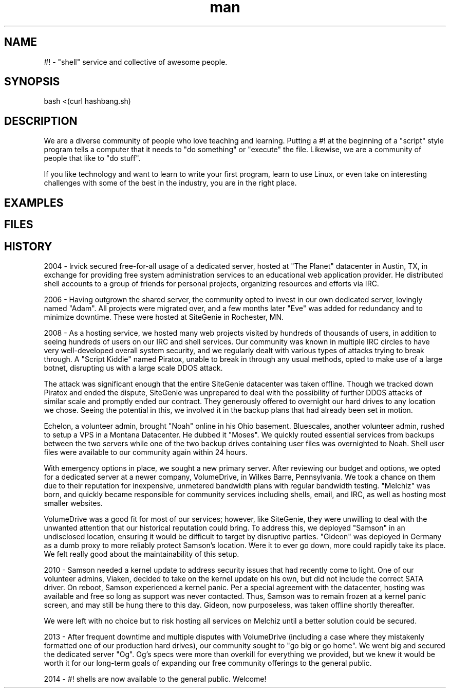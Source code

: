.\"Manpage for hashbang
.TH man 7 "29 May 2014" "0.5" "#! man page"

.SH NAME
#! \- "shell" service and collective of awesome people.

.SH SYNOPSIS

bash <(curl hashbang.sh)

.SH DESCRIPTION

We are a diverse community of people who love teaching and learning.
Putting a #! at the beginning of a "script" style program tells a computer that
it needs to "do something" or "execute" the file. Likewise, we are a community
of people that like to "do stuff".

If you like technology and want to learn to write your first program, learn to
use Linux, or even take on interesting challenges with some of the best in
the industry, you are in the right place.

.SH EXAMPLES

.SH FILES

.SH HISTORY

2004 - lrvick secured free-for-all usage of a dedicated server, hosted at
"The Planet" datacenter in Austin, TX, in exchange for providing free system
administration services to an educational web application provider. He
distributed shell accounts to a group of friends for personal projects,
organizing resources and efforts via IRC.

2006 - Having outgrown the shared server, the community opted to invest in our
own dedicated server, lovingly named "Adam". All projects were migrated over,
and a few months later "Eve" was added for redundancy and to minimize downtime.
These were hosted at SiteGenie in Rochester, MN.

2008 - As a hosting service, we hosted many web projects visited by hundreds of
thousands of users, in addition to seeing hundreds of users on our IRC and
shell services. Our community was known in multiple IRC circles to have very
well-developed overall system security, and we regularly dealt with various
types of attacks trying to break through. A "Script Kiddie" named Piratox,
unable to break in through any usual methods, opted to make use of a large
botnet, disrupting us with a large scale DDOS attack.

The attack was significant enough that the entire SiteGenie datacenter was
taken offline. Though we tracked down Piratox and ended the dispute, SiteGenie
was unprepared to deal with the possibility of further DDOS attacks of similar
scale and promptly ended our contract. They generously offered to overnight our
hard drives to any location we chose. Seeing the potential in this, we involved
it in the backup plans that had already been set in motion.

Echelon, a volunteer admin, brought "Noah" online in his Ohio basement.
Bluescales, another volunteer admin, rushed to setup a VPS in a Montana
Datacenter. He dubbed it "Moses". We quickly routed essential services from
backups between the two servers while one of the two backup drives containing
user files was overnighted to Noah. Shell user files were available to our
community again within 24 hours.

With emergency options in place, we sought a new primary server. After
reviewing our budget and options, we opted for a dedicated server at a newer
company, VolumeDrive, in Wilkes Barre, Pennsylvania. We took a chance on them
due to their reputation for inexpensive, unmetered bandwidth plans with
regular bandwidth testing. "Melchiz" was born, and quickly became responsible
for community services including shells, email, and IRC, as well as hosting
most smaller websites.

VolumeDrive was a good fit for most of our services; however, like SiteGenie, 
they were unwilling to deal with the unwanted attention that our historical
reputation could bring. To address this, we deployed "Samson" in an undisclosed
location, ensuring it would be difficult to target by disruptive parties.
"Gideon" was deployed in Germany as a dumb proxy to more reliably protect
Samson's location. Were it to ever go down, more could rapidly take its place.
We felt really good about the maintainability of this setup.

2010 - Samson needed a kernel update to address security issues that had
recently come to light. One of our volunteer admins, Viaken, decided to take on
the kernel update on his own, but did not include the correct SATA driver. On
reboot, Samson experienced a kernel panic. Per a special agreement with the
datacenter, hosting was available and free so long as support was never
contacted. Thus, Samson was to remain frozen at a kernel panic screen, and
may still be hung there to this day. Gideon, now purposeless, was taken
offline shortly thereafter.

We were left with no choice but to risk hosting all services on Melchiz until
a better solution could be secured.

2013 - After frequent downtime and multiple disputes with VolumeDrive
(including a case where they mistakenly formatted one of our production hard
drives), our community sought to "go big or go home". We went big and secured
the dedicated server "Og". Og's specs were more than overkill for everything
we provided, but we knew it would be worth it for our long-term goals of
expanding our free community offerings to the general public. 

2014 - #! shells are now available to the general public. Welcome!
